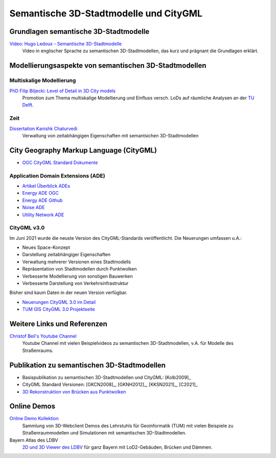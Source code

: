 ###############################################################################
Semantische 3D-Stadtmodelle und CityGML
###############################################################################

.. index:: Semantsiche 3D-Stadtmodelle

*******************************************************************************
Grundlagen semantische 3D-Stadtmodelle
*******************************************************************************

`Video: Hugo Ledoux - Semantische 3D-Stadtmodelle <https://www.youtube.com/watch?v=fGy9NQarYyY>`_
  Video in englischer Sprache zu semantischen 3D-Stadtmodellen, das kurz und
  prägnant die Grundlagen erklärt.

.. index:: Modellierungsaspekte

*******************************************************************************
Modellierungsaspekte von semantischen 3D-Stadtmodellen
*******************************************************************************

.. index:: Multiskalige Modellierung, LoD, Level-of-Detail

Multiskalige Modellierung
===============================================================================

`PhD Filip Biljecki: Level of Detail in 3D City models <https://filipbiljecki.com/phd.html>`_
  Promotion zum Thema multiskalige Modellierung und Einfluss versch. LoDs auf
  räumliche Analysen an der `TU Delft <https://repository.tudelft.nl/islandora/object
  /uuid%3A6fe1dea8-53b3-4734-9e0c-ff01ed393d79>`_.

Zeit
===============================================================================

`Dissertation Kanishk Chaturvedi <https://mediatum.ub.tum.de/node?id=1542959>`_
  Verwaltung von zeitabhängigen Eigenschaften mit semantsichen 3D-Stadtmodellen


.. index:: CityGML, City Geography Markup Language

*******************************************************************************
City Geography Markup Language (CityGML)
*******************************************************************************

* `OGC CityGML Standard Dokumente <https://www.ogc.org/standards/citygml>`_

.. index:: CityGML ADE

Application Domain Extensions (ADE)
===============================================================================

* `Artikel Überblick ADEs <https://opengeospatialdata.springeropen.com/articles/10.1186/s40965-018-0055-6>`_
* `Energy ADE OGC <https://www.ogc.org/taxonomy/term/492>`_
* `Energy ADE Github <https://github.com/3dcitydb/energy-ade-citydb>`_
* `Noise ADE <https://github.com/citygml4j/noise-ade-citygml4j>`_
* `Utility Network ADE <https://github.com/TatjanaKutzner/CityGML-UtilityNetwork-ADE>`_

.. index:: CityGML v3.0

CityGML v3.0
===============================================================================

Im Juni 2021 wurde die neuste Version des CityGML-Standards veröffentlicht.
Die Neuerungen umfassen u.A.:

* Neues Space-Konzept
* Darstellung zeitabhängiger Eigenschaften
* Verwaltung mehrerer Versionen eines Stadtmodells
* Repräsentation von Stadtmodellen durch Punktwolken
* Verbesserte Modellierung von sonstigen Bauwerken
* Verbesserte Darstellung von Verkehrsinfrastruktur

Bisher sind kaum Daten in der neuen Version verfügbar.

* `Neuerungen CityGML 3.0 im Detail <https://link.springer.com/article/10.1007/s41064-020-00095-z>`_
* `TUM GIS CityGML 3.0 Projektseite <https://www.asg.ed.tum.de/gis/projekte/citygml-30/browse/2/>`_

*******************************************************************************
Weitere Links und Referenzen
*******************************************************************************

`Christof Beil's Youtube Channel <https://www.youtube.com/channel/UCl04vUc2Ci7DLm3jeah2yHg>`_
  Youtube Channel mit vielen Beispielvideos zu semantischen 3D-Stadtmodellen,
  v.A. für Modelle des Straßenraums.

*******************************************************************************
Publikation zu semantischen 3D-Stadtmodellen
*******************************************************************************

* Basispublikation zu semantischen 3D-Stadtmodellen und CityGML: [Kolb2009]_
* CityGML Standard Versionen: [GKCN2008]_, [GKNH2012]_, [KKSN2021]_, [C2021]_
* `3D Rekonstruktion von Brücken aus Punktwolken <https://www.researchgate.net
  /publication/350831025_3D_Reconstruction_of_Bridges_from_Airborne_Laser_Scanning_
  Data_and_Cadastral_Footprints/figures>`_

.. index:: Online Demo

*******************************************************************************
Online Demos
*******************************************************************************

`Online Demo Kollektion <https://wiki.tum.de/display/gisproject/Online+Demo+Collection>`_
  Sammlung von 3D-Webclient Demos des Lehrstuhls für Geoinformatik (TUM) mit
  vielen Beispiele zu Straßenraummodellen und Simulationen mit semantischen
  3D-Stadtmodellen.

Bayern Atlas des LDBV
  `2D und 3D Viewer des LDBV <https://geoportal.bayern.de/bayernatlas/?lang=de&topic=
  ba&bgLayer=atkis&catalogNodes=11&lon=11.10005&lat=47.51586&elevation=2448&heading=
  213.347&pitch=-11.266>`_ für ganz Bayern mit LoD2-Gebäuden, Brücken und Dämmen.